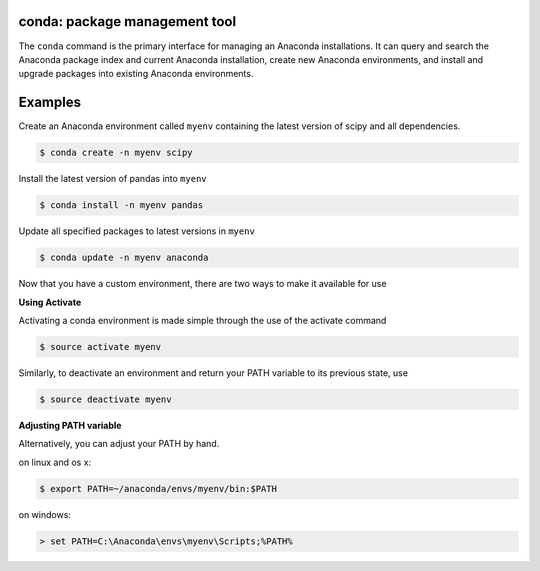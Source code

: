 ==============================
conda: package management tool
==============================

The ``conda`` command is the primary interface for managing an Anaconda installations. It can query and search the Anaconda package index and current Anaconda installation, create new Anaconda environments, and install and upgrade packages into existing Anaconda environments.


========
Examples
========

Create an Anaconda environment called ``myenv`` containing the latest version of scipy and all dependencies.

.. code-block:: bash
    
    $ conda create -n myenv scipy

Install the latest version of pandas into ``myenv``

.. code-block:: bash

    $ conda install -n myenv pandas

Update all specified packages to latest versions in ``myenv``

.. code-block:: bash

    $ conda update -n myenv anaconda

Now that you have a custom environment, there are two ways to make it available for use

**Using Activate**

Activating a conda environment is made simple through the use of the activate command

.. code-block:: bash

    $ source activate myenv

Similarly, to deactivate an environment and return your PATH variable to its previous state, use

.. code-block:: bash
    
    $ source deactivate myenv

**Adjusting PATH variable**

Alternatively, you can adjust your PATH by hand.

on linux and os x:

.. code-block:: bash

    $ export PATH=~/anaconda/envs/myenv/bin:$PATH

on windows:

.. code-block:: 

    > set PATH=C:\Anaconda\envs\myenv\Scripts;%PATH%
